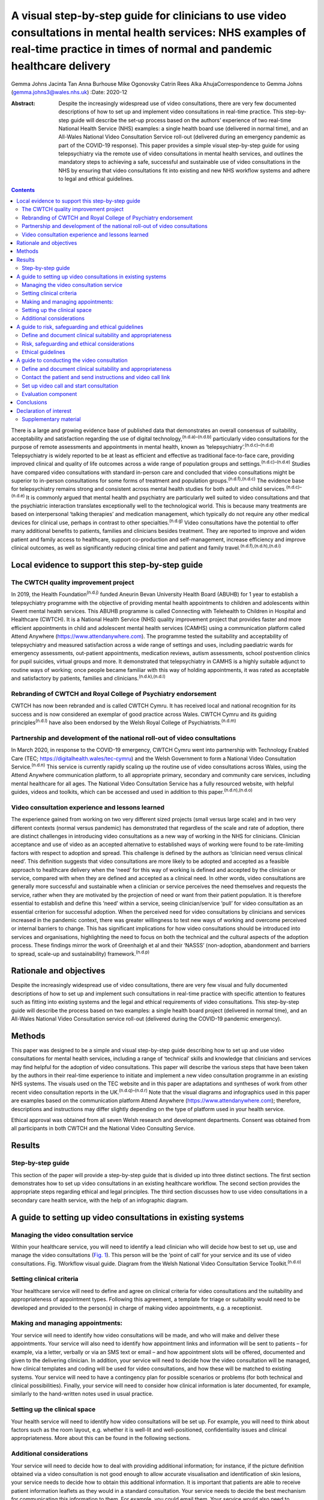 =======================================================================================================================================================================================
A visual step-by-step guide for clinicians to use video consultations in mental health services: NHS examples of real-time practice in times of normal and pandemic healthcare delivery
=======================================================================================================================================================================================

Gemma Johns
Jacinta Tan
Anna Burhouse
Mike Ogonovsky
Catrin Rees
Alka AhujaCorrespondence to Gemma Johns (gemma.johns3@wales.nhs.uk)
:Date: 2020-12

:Abstract:
   Despite the increasingly widespread use of video consultations, there
   are very few documented descriptions of how to set up and implement
   video consultations in real-time practice. This step-by-step guide
   will describe the set-up process based on the authors’ experience of
   two real-time National Health Service (NHS) examples: a single health
   board use (delivered in normal time), and an All-Wales National Video
   Consultation Service roll-out (delivered during an emergency pandemic
   as part of the COVID-19 response). This paper provides a simple
   visual step-by-step guide for using telepsychiatry via the remote use
   of video consultations in mental health services, and outlines the
   mandatory steps to achieving a safe, successful and sustainable use
   of video consultations in the NHS by ensuring that video
   consultations fit into existing and new NHS workflow systems and
   adhere to legal and ethical guidelines.


.. contents::
   :depth: 3
..

There is a large and growing evidence base of published data that
demonstrates an overall consensus of suitability, acceptability and
satisfaction regarding the use of digital
technology,\ :sup:`(n.d.a)–(n.d.b)` particularly video consultations for
the purpose of remote assessments and appointments in mental health,
known as ‘telepsychiatry’.\ :sup:`(n.d.c)–(n.d.d)` Telepsychiatry is
widely reported to be at least as efficient and effective as traditional
face-to-face care, providing improved clinical and quality of life
outcomes across a wide range of population groups and
settings.\ :sup:`(n.d.c)–(n.d.e)` Studies have compared video
consultations with standard in-person care and concluded that video
consultations might be superior to in-person consultations for some
forms of treatment and population groups.\ :sup:`(n.d.f),(n.d.c)` The
evidence base for telepsychiatry remains strong and consistent across
mental health studies for both adult and child
services.\ :sup:`(n.d.c)–(n.d.e)` It is commonly argued that mental
health and psychiatry are particularly well suited to video
consultations and that the psychiatric interaction translates
exceptionally well to the technological world. This is because many
treatments are based on interpersonal ‘talking therapies’ and medication
management, which typically do not require any other medical devices for
clinical use, perhaps in contrast to other specialties.\ :sup:`(n.d.g)`
Video consultations have the potential to offer many additional benefits
to patients, families and clinicians besides treatment. They are
reported to improve and widen patient and family access to healthcare,
support co-production and self-management, increase efficiency and
improve clinical outcomes, as well as significantly reducing clinical
time and patient and family travel.\ :sup:`(n.d.f),(n.d.h),(n.d.i)`

.. _sec1:

Local evidence to support this step-by-step guide
=================================================

.. _sec1-1:

The CWTCH quality improvement project
-------------------------------------

In 2019, the Health Foundation\ :sup:`(n.d.j)` funded Aneurin Bevan
University Health Board (ABUHB) for 1 year to establish a telepsychiatry
programme with the objective of providing mental health appointments to
children and adolescents within Gwent mental health services. This ABUHB
programme is called Connecting with Telehealth to Children in Hospital
and Healthcare (CWTCH). It is a National Health Service (NHS) quality
improvement project that provides faster and more efficient appointments
in child and adolescent mental health services (CAMHS) using a
communication platform called Attend Anywhere
(https://www.attendanywhere.com). The programme tested the suitability
and acceptability of telepsychiatry and measured satisfaction across a
wide range of settings and uses, including paediatric wards for
emergency assessments, out-patient appointments, medication reviews,
autism assessments, school postvention clinics for pupil suicides,
virtual groups and more. It demonstrated that telepsychiatry in CAMHS is
a highly suitable adjunct to routine ways of working; once people became
familiar with this way of holding appointments, it was rated as
acceptable and satisfactory by patients, families and
clinicians.\ :sup:`(n.d.k),(n.d.l)`

.. _sec1-2:

Rebranding of CWTCH and Royal College of Psychiatry endorsement
---------------------------------------------------------------

CWTCH has now been rebranded and is called CWTCH Cymru. It has received
local and national recognition for its success and is now considered an
exemplar of good practice across Wales. CWTCH Cymru and its guiding
principles\ :sup:`(n.d.l)` have also been endorsed by the Welsh Royal
College of Psychiatrists.\ :sup:`(n.d.m)`

.. _sec1-3:

Partnership and development of the national roll-out of video consultations
---------------------------------------------------------------------------

In March 2020, in response to the COVID-19 emergency, CWTCH Cymru went
into partnership with Technology Enabled Care (TEC;
https://digitalhealth.wales/tec-cymru) and the Welsh Government to form
a National Video Consultation Service.\ :sup:`(n.d.n)` This service is
currently rapidly scaling up the routine use of video consultations
across Wales, using the Attend Anywhere communication platform, to all
appropriate primary, secondary and community care services, including
mental healthcare for all ages. The National Video Consultation Service
has a fully resourced website, with helpful guides, videos and toolkits,
which can be accessed and used in addition to this
paper.\ :sup:`(n.d.n),(n.d.o)`

.. _sec1-4:

Video consultation experience and lessons learned
-------------------------------------------------

The experience gained from working on two very different sized projects
(small versus large scale) and in two very different contexts (normal
versus pandemic) has demonstrated that regardless of the scale and rate
of adoption, there are distinct challenges in introducing video
consultations as a new way of working in the NHS for clinicians.
Clinician acceptance and use of video as an accepted alternative to
established ways of working were found to be rate-limiting factors with
respect to adoption and spread. This challenge is defined by the authors
as ‘clinician need versus clinical need’. This definition suggests that
video consultations are more likely to be adopted and accepted as a
feasible approach to healthcare delivery when the ‘need’ for this way of
working is defined and accepted by the clinician or service, compared
with when they are defined and accepted as a clinical need. In other
words, video consultations are generally more successful and sustainable
when a clinician or service perceives the need themselves and requests
the service, rather when they are motivated by the projection of need or
want from their patient population. It is therefore essential to
establish and define this ‘need’ within a service, seeing
clinician/service ‘pull’ for video consultation as an essential
criterion for successful adoption. When the perceived need for video
consultations by clinicians and services increased in the pandemic
context, there was greater willingness to test new ways of working and
overcome perceived or internal barriers to change. This has significant
implications for how video consultations should be introduced into
services and organisations, highlighting the need to focus on both the
technical and the cultural aspects of the adoption process. These
findings mirror the work of Greenhalgh et al and their ‘NASSS’
(non-adoption, abandonment and barriers to spread, scale-up and
sustainability) framework.\ :sup:`(n.d.p)`

.. _sec2:

Rationale and objectives
========================

Despite the increasingly widespread use of video consultations, there
are very few visual and fully documented descriptions of how to set up
and implement such consultations in real-time practice with specific
attention to features such as fitting into existing systems and the
legal and ethical requirements of video consultations. This step-by-step
guide will describe the process based on two examples: a single health
board project (delivered in normal time), and an All-Wales National
Video Consultation service roll-out (delivered during the COVID-19
pandemic emergency).

.. _sec3:

Methods
=======

This paper was designed to be a simple and visual step-by-step guide
describing how to set up and use video consultations for mental health
services, including a range of ‘technical’ skills and knowledge that
clinicians and services may find helpful for the adoption of video
consultations. This paper will describe the various steps that have been
taken by the authors in their real-time experience to initiate and
implement a new video consultation programme in an existing NHS systems.
The visuals used on the TEC website and in this paper are adaptations
and syntheses of work from other recent video consultation reports in
the UK.\ :sup:`(n.d.q)–(n.d.r)` Note that the visual diagrams and
infographics used in this paper are examples based on the communication
platform Attend Anywhere (https://www.attendanywhere.com); therefore,
descriptions and instructions may differ slightly depending on the type
of platform used in your health service.

Ethical approval was obtained from all seven Welsh research and
development departments. Consent was obtained from all participants in
both CWTCH and the National Video Consulting Service.

.. _sec4:

Results
=======

.. _sec4-1:

Step-by-step guide
------------------

This section of the paper will provide a step-by-step guide that is
divided up into three distinct sections. The first section demonstrates
how to set up video consultations in an existing healthcare workflow.
The second section provides the appropriate steps regarding ethical and
legal principles. The third section discusses how to use video
consultations in a secondary care health service, with the help of an
infographic diagram.

.. _sec5:

A guide to setting up video consultations in existing systems
=============================================================

.. _sec5-1:

Managing the video consultation service
---------------------------------------

Within your healthcare service, you will need to identify a lead
clinician who will decide how best to set up, use and manage the video
consultations (`Fig. 1 <#fig01>`__). This person will be the ‘point of
call’ for your service and its use of video consultations. Fig.
1Workflow visual guide. Diagram from the Welsh National Video
Consultation Service Toolkit.\ :sup:`(n.d.o)`

.. _sec5-2:

Setting clinical criteria
-------------------------

Your healthcare service will need to define and agree on clinical
criteria for video consultations and the suitability and appropriateness
of appointment types. Following this agreement, a template for triage or
suitability would need to be developed and provided to the person(s) in
charge of making video appointments, e.g. a receptionist.

.. _sec5-3:

Making and managing appointments:
---------------------------------

Your service will need to identify how video consultations will be made,
and who will make and deliver these appointments. Your service will also
need to identify how appointment links and information will be sent to
patients – for example, via a letter, verbally or via an SMS text or
email – and how appointment slots will be offered, documented and given
to the delivering clinician. In addition, your service will need to
decide how the video consultation will be managed, how clinical
templates and coding will be used for video consultations, and how these
will be matched to existing systems. Your service will need to have a
contingency plan for possible scenarios or problems (for both technical
and clinical possibilities). Finally, your service will need to consider
how clinical information is later documented, for example, similarly to
the hand-written notes used in usual practice.

.. _sec5-4:

Setting up the clinical space
-----------------------------

Your health service will need to identify how video consultations will
be set up. For example, you will need to think about factors such as the
room layout, e.g. whether it is well-lit and well-positioned,
confidentiality issues and clinical appropriateness. More about this can
be found in the following sections.

.. _sec5-5:

Additional considerations
-------------------------

Your service will need to decide how to deal with providing additional
information; for instance, if the picture definition obtained via a
video consultation is not good enough to allow accurate visualisation
and identification of skin lesions, your service needs to decide how to
obtain this additional information. It is important that patients are
able to receive patient information leaflets as they would in a standard
consultation. Your service needs to decide the best mechanism for
communicating this information to them. For example, you could email
them. Your service would also need to consider additional plans for
in-person contact, such as for collection of prescriptions.

.. _sec6:

A guide to risk, safeguarding and ethical guidelines
====================================================

Key considerations in the use of video consultations include legal and
ethical issues, such as defining and documenting patient suitability and
the role of the clinician, risk assessments and contingency planning,
privacy, confidentiality, security and consent (`Fig. 2 <#fig02>`__).
Appropriate strategies covering ethical issues will be necessary, such
as taking informed consent and ensuring confidentiality and security
while using technology, and procedures for conducting risk assessments.
Fig. 2Legal and ethical visual guide. Diagram from the Welsh National
Video Consultation Service Toolkit.\ :sup:`(n.d.o)`\ VC, video
consultation.

.. _sec6-1:

Define and document clinical suitability and appropriateness
------------------------------------------------------------

Your healthcare service will need to define and agree to clinical
criteria for video consultations and the suitability and appropriateness
of appointment types. This defining and documentation process would need
to include the roles and responsibilities of clinical staff.

.. _sec6-2:

Risk, safeguarding and ethical considerations
---------------------------------------------

All types of mental health services using video consultations,
regardless of their level of risk, should consider conducting risk
assessments, and abide by safeguarding principles and ethical
guidelines.

To start thinking about the population your service will deliver a video
consultation to, and the risk exposure that may arise, it is advised to
conduct an initial ‘process mapping’ of your service. Process mapping
will help your team to define video consultations in the context of your
service, understand who is responsible for what and where, and to flag
up any potential concerns or risk exposures. Process mapping and risk
assessment will help your service to start thinking about and
understanding what types of risks may arise in specific situations, and
possibly how to avoid them.

You would need to think about the following. •Would using video
consultations instead of in-person care increase risk in any way?•If so,
what are these risks, and can they be resolved?•Is the risk of using
video consultations greater than not seeing the patient at all?•Would
these risks be the same if the service was delivered in person?•What
other types of risks might there be – such as the setting, environment
and clinical outcome?

On completion of process mapping and initial risk assessments, the next
step would be to start thinking about – and formally agreeing to and
documenting – clear and concise safeguarding contingency plans for your
video consultation service. This would involve a ‘what to do’ plan in
the event of an emergency or concern arising during a virtual
appointment. It is advised to list a wide range of scenarios, ranging
from low- to high-risk possibilities. Make it as specific to your
service as possible, to make potential scenarios relatable to your
staff. When developing the contingency plan, think about who is best
suited to develop it and who will be following it, and consider a wide
range of opinions and possibilities. Develop a list of all possible
scenarios and all levels of risk exposure, and make them specific,
applicable and relatable to your service.

.. _sec6-3:

Ethical guidelines
------------------

Video consultations, like any other form of healthcare delivery, will
need to be treated exactly the same way as in-person care with regards
to ethical guidelines and procedures. However, owing to the obvious
remoteness of a virtual appointment, there are additional ethical
considerations which need to be considered and applied, such as
confidentiality, privacy and security issues.

It is essential that a video consultation service replicates an
in-person appointment or assessment as much as possible. For example,
the setting of an appointment room would ideally need to be the same as
an in-person appointment room, e.g. if your service would normally use a
private room for an in-person appointment, then a virtual appointment
would also need this. It is also important to ensure that the platform
used for video consultations is safe and secure, and that it meets your
existing health systems standards, including software encryption. Many
popular video chat platforms such as FaceTime and WhatsApp are not
compliant with healthcare standards; therefore, you would need to seek
out a safe and secure platform such as Attend Anywhere
(https://www.attendanywhere.com).

Informed consent is the process of seeking agreement from a person
before taking a course of action that requires consent. Informed consent
is required from any person who is receiving a video consultation. There
are two types of consent. •Implied consent (or tacit consent), which is
signalled by the behaviour of an informed person in agreement. This type
of consent is typically used in the delivery of ‘in-person’
healthcare.•Explicit consent is when a person actively agrees, either
verbally or in writing. This type of consent is highly recommended for
video consultations, as signalled (implied) behaviour may be more
difficult to capture remotely.

To obtain consent, the person giving it would need to be considered to
fully understand the process and to have full capacity to do so. A
person with incapacity, such as a child or vulnerable adult, may not be
able to give informed consent; therefore, parental or guardian consent
(known as assent) would be required.

.. _sec7:

A guide to conducting the video consultation
============================================

The final step of this guide describes how to use video consultations in
a secondary healthcare service (`Fig. 3 <#fig03>`__). Fig. 3How to use
video consultations visual guide. Diagram from the Welsh National Video
Consultation Service Toolkit.\ :sup:`(n.d.o)`

.. _sec7-1:

Define and document clinical suitability and appropriateness
------------------------------------------------------------

As shown in the above `Figs 1 <#fig01>`__ and `2 <#fig02>`__, your
healthcare service will need to define and agree to clinical criteria
and patient suitability for video consultations. This is considered the
most important step for video consultations.

.. _sec7-2:

Contact the patient and send instructions and video call link
-------------------------------------------------------------

Depending on the type of communication platform (e.g. Attend Anywhere)
you will be using, the patient will need to be offered the video
appointment; they will then need to agree to it, after which they will
need to be sent the patient information sheet and URL link to access the
video call.

.. _sec7-3:

Set up video call and start consultation
----------------------------------------

Again, depending on the type of communication platform you will be
using, there will need to be clear steps set out to determine how best
to use video consultations in your service.

.. _sec7-4:

Evaluation component
--------------------

To ensure that the use of video consultations is properly integrated
into your health service, it is important to capture feedback on use,
acceptability, suitability and satisfaction. It is therefore advisable
to establish an evaluation framework to capture this. An example of this
may include attaching a basic satisfaction survey to the end of the
video consultation, asking a few ‘how did it go’ questions.

For additional information, please see the TEC website
(https://digitalhealth.wales/tec-cymru), which provides a detailed
step-by-step guide on setting up a video consultation (`Fig.
4 <#fig04>`__), healthcare-specific toolkits, including examples of
information sheets, suggested scripting for clinicians, technical guides
to the Attend Anywhere communication platform and much more. Fig.
4Infographic visual guide: video consultations in secondary care.
Diagram from the Welsh National Video Consultation Service
Toolkit.\ :sup:`(n.d.o)`

.. _sec8:

Conclusions
===========

This paper outlines a simple visual step-by-step guide to help
clinicians to set up and use video consultations in mental health
services. This resource has been used to support clinicians to gain the
technical skills and knowledge required to routinely use video
consultations in practice. In addition, we found that there is an
important ‘cultural’ aspect to successful adoption of video
consultations, where the rate-limiting factor for successful adoption is
the ‘need’ and ‘pull’ for this way of working to be defined and accepted
by the clinician or ser vice.

When the perceived need for video consultations by clinicians and
services increased in the pandemic context, there was greater
willingness to test new ways of working and overcome perceived or
internal barriers to change. It will be interesting to see whether
having made the change to this new way working in the pandemic context,
clinicians and services actively choose to maintain these newly gained
technical skills – and also whether patients and carers, having
experienced video consultations for the first time, increase their
demand for this to become a new ‘routine’ way of working. As use of
video consultations increases, we will also undoubtedly learn how to
titrate this offer according to need, circumstance and demographics, and
discover which healthcare treatments can best be deployed or augmented
through the use of video consultations.

This paper provides a guide to using video consultations in the NHS,
based on personal experience of the authors and feedback from their
evaluation. However, it is still early days for video consultations in
Wales, and more research is needed to understand more about their use,
particularly what can and can't be done using video consultation, as
this is still unspeculative and unproven.

**Gemma Johns** is Research & Evaluation Lead of CWTCH and TEC Cymru
ABUHB, Wales, UK. Gemma worked on both the CWTCH and National Video
Consultation project and led the evaluation for both. **Jacinta Tan** is
a Child and Adolescent Mental Health Consultant Psychiatrist and Project
Manager of CWTCH, ABUHB. **Anna Burhouse** is the Health Foundation QI
Adviser for CWTCH and supported the evaluation of the National VC
programme, Northumbria Healthcare NHS Foundation Trust. **Mike
Ogonovsky** is Assistant Director of Informatics ABUHB and Senior
Responsible Officer of TEC Cymru. **Catrin Rees** is at Life Sciences
Hub, Welsh Government, and is a Graphics & Web Designer for TEC Cymru.
**Alka Ahuja** is a Child and Adolescent Mental Health Consultant
Psychiatrist, Clinical Lead for TEC Cymru, Chief Investigator for CWTCH.

G.J. contributed to the main write up and development of the paper; she
developed the manuscript draft, designed the template of the visual and
infographics, and was involved in the overall structure and design, and
in making amendments to the final manuscript. J.T. helped structure the
manuscript and contributed clinical understanding to the guidelines,
visuals and infographics. A.B. contributed some of the written text in
the paper and wrote up the conclusion, and also helped structure the
final manuscript and helped with amendments. M.O. contributed to the
development, structure and reading of the manuscript (draft and final),
and provided a technical and overall National Programme perspective on
the paper and its guidelines. C.R. redesigned the draft templates into
the final graphics for this paper, including the four visuals and the
infographic, and also contributed to the structure and reading of the
manuscript. A.A. was responsible for overseeing the entire development
of the paper, helped structure the manuscript (draft and final),
developed and shaped the clinical and technical perspective on the
clinical guidelines provided in the paper, and helped develop the
visuals and infographic.

The CWTCH project was funded by the Health Foundation as a quality
improvement project in Aneurin Bevan University Health Board in Wales.
The National Video Consultation Programme is currently being funded by
the Welsh Government to test video consultation across all of Wales.

.. _nts4:

Declaration of interest
=======================

None.

.. _sec9:

Supplementary material
----------------------

For supplementary material accompanying this paper visit
http://dx.doi.org/10.1192/bjb.2020.71.

.. container:: caption

   .. rubric:: 

   click here to view supplementary material

.. container:: references csl-bib-body hanging-indent
   :name: refs

   .. container:: csl-entry
      :name: ref-ref1

      n.d.a.

   .. container:: csl-entry
      :name: ref-ref2

      n.d.f.

   .. container:: csl-entry
      :name: ref-ref6

      n.d.b.

   .. container:: csl-entry
      :name: ref-ref7

      n.d.c.

   .. container:: csl-entry
      :name: ref-ref15

      n.d.d.

   .. container:: csl-entry
      :name: ref-ref20

      n.d.e.

   .. container:: csl-entry
      :name: ref-ref21

      n.d.g.

   .. container:: csl-entry
      :name: ref-ref22

      n.d.h.

   .. container:: csl-entry
      :name: ref-ref23

      n.d.i.

   .. container:: csl-entry
      :name: ref-ref24

      n.d.j.

   .. container:: csl-entry
      :name: ref-ref25

      n.d.k.

   .. container:: csl-entry
      :name: ref-ref26

      n.d.l.

   .. container:: csl-entry
      :name: ref-ref27

      n.d.m.

   .. container:: csl-entry
      :name: ref-ref28

      n.d.n.

   .. container:: csl-entry
      :name: ref-ref29

      n.d.o.

   .. container:: csl-entry
      :name: ref-ref30

      n.d.p.

   .. container:: csl-entry
      :name: ref-ref31

      n.d.q.

   .. container:: csl-entry
      :name: ref-ref33

      n.d.r.
